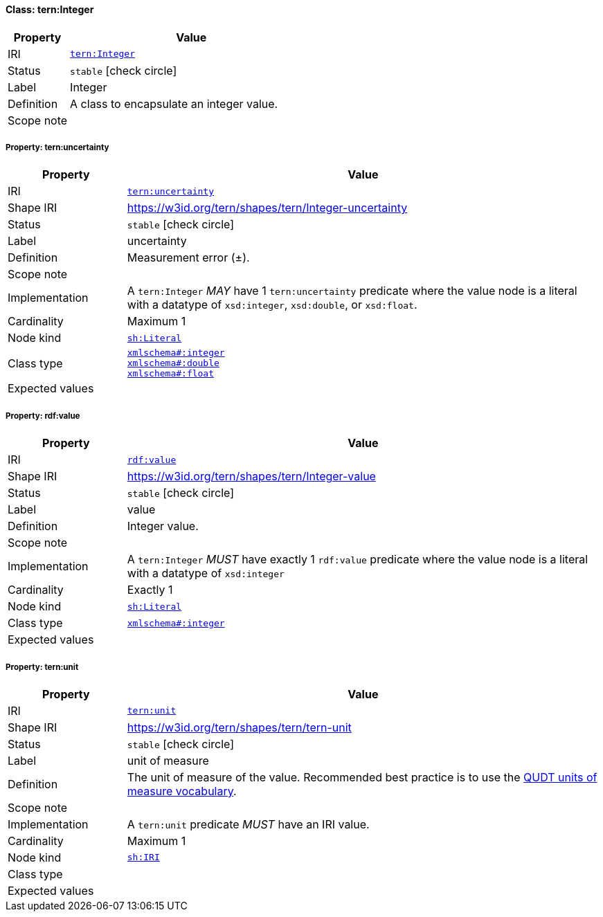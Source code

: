 
[#class-tern:Integer]
==== Class: tern:Integer

[cols="1,4"]
|===
| Property | Value

| IRI | link:https://w3id.org/tern/ontologies/tern/Integer[`tern:Integer`]
| Status | `stable` icon:check-circle[]
| Label | Integer
| Definition | A class to encapsulate an integer value.

| Scope note | 
|===


[#class-tern:Integer-tern:uncertainty]
===== Property: tern:uncertainty
[cols="1,4"]
|===
| Property | Value

| IRI | https://w3id.org/tern/ontologies/tern/uncertainty[`tern:uncertainty`]
| Shape IRI | https://w3id.org/tern/shapes/tern/Integer-uncertainty
| Status | `stable` icon:check-circle[]
| Label | uncertainty
| Definition | Measurement error (±).
| Scope note | 
| Implementation | A `tern:Integer` _MAY_ have 1 `tern:uncertainty` predicate where the value node is a literal with a datatype of `xsd:integer`, `xsd:double`, or `xsd:float`.
| Cardinality | Maximum 1
| Node kind | link:http://www.w3.org/ns/shacl#Literal[`sh:Literal`]
| Class type | link:http://www.w3.org/2001/XMLSchema#integer[`xmlschema#:integer`] +
link:http://www.w3.org/2001/XMLSchema#double[`xmlschema#:double`] +
link:http://www.w3.org/2001/XMLSchema#float[`xmlschema#:float`]
| Expected values | 
|===

[#class-tern:Integer-rdf:value]
===== Property: rdf:value
[cols="1,4"]
|===
| Property | Value

| IRI | http://www.w3.org/1999/02/22-rdf-syntax-ns#value[`rdf:value`]
| Shape IRI | https://w3id.org/tern/shapes/tern/Integer-value
| Status | `stable` icon:check-circle[]
| Label | value
| Definition | Integer value.
| Scope note | 
| Implementation | A `tern:Integer` _MUST_ have exactly 1 `rdf:value` predicate where the value node is a literal with a datatype of `xsd:integer`
| Cardinality | Exactly 1
| Node kind | link:http://www.w3.org/ns/shacl#Literal[`sh:Literal`]
| Class type | link:http://www.w3.org/2001/XMLSchema#integer[`xmlschema#:integer`]
| Expected values | 
|===

[#class-tern:Integer-tern:unit]
===== Property: tern:unit
[cols="1,4"]
|===
| Property | Value

| IRI | https://w3id.org/tern/ontologies/tern/unit[`tern:unit`]
| Shape IRI | https://w3id.org/tern/shapes/tern/tern-unit
| Status | `stable` icon:check-circle[]
| Label | unit of measure
| Definition | The unit of measure of the value. Recommended best practice is to use the link:http://qudt.org/vocab/unit/[QUDT units of measure vocabulary].
| Scope note | 
| Implementation | A `tern:unit` predicate _MUST_ have an IRI value.
| Cardinality | Maximum 1
| Node kind | link:http://www.w3.org/ns/shacl#IRI[`sh:IRI`]
| Class type | 
| Expected values | 
|===
